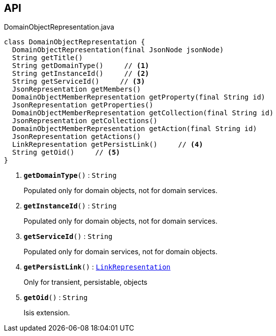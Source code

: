 :Notice: Licensed to the Apache Software Foundation (ASF) under one or more contributor license agreements. See the NOTICE file distributed with this work for additional information regarding copyright ownership. The ASF licenses this file to you under the Apache License, Version 2.0 (the "License"); you may not use this file except in compliance with the License. You may obtain a copy of the License at. http://www.apache.org/licenses/LICENSE-2.0 . Unless required by applicable law or agreed to in writing, software distributed under the License is distributed on an "AS IS" BASIS, WITHOUT WARRANTIES OR  CONDITIONS OF ANY KIND, either express or implied. See the License for the specific language governing permissions and limitations under the License.

== API

.DomainObjectRepresentation.java
[source,java]
----
class DomainObjectRepresentation {
  DomainObjectRepresentation(final JsonNode jsonNode)
  String getTitle()
  String getDomainType()     // <.>
  String getInstanceId()     // <.>
  String getServiceId()     // <.>
  JsonRepresentation getMembers()
  DomainObjectMemberRepresentation getProperty(final String id)
  JsonRepresentation getProperties()
  DomainObjectMemberRepresentation getCollection(final String id)
  JsonRepresentation getCollections()
  DomainObjectMemberRepresentation getAction(final String id)
  JsonRepresentation getActions()
  LinkRepresentation getPersistLink()     // <.>
  String getOid()     // <.>
}
----

<.> `[teal]#*getDomainType*#()` : `String`
+
--
Populated only for domain objects, not for domain services.
--
<.> `[teal]#*getInstanceId*#()` : `String`
+
--
Populated only for domain objects, not for domain services.
--
<.> `[teal]#*getServiceId*#()` : `String`
+
--
Populated only for domain services, not for domain objects.
--
<.> `[teal]#*getPersistLink*#()` : `xref:system:generated:index/viewer/restfulobjects/applib/LinkRepresentation.adoc[LinkRepresentation]`
+
--
Only for transient, persistable, objects
--
<.> `[teal]#*getOid*#()` : `String`
+
--
Isis extension.
--

